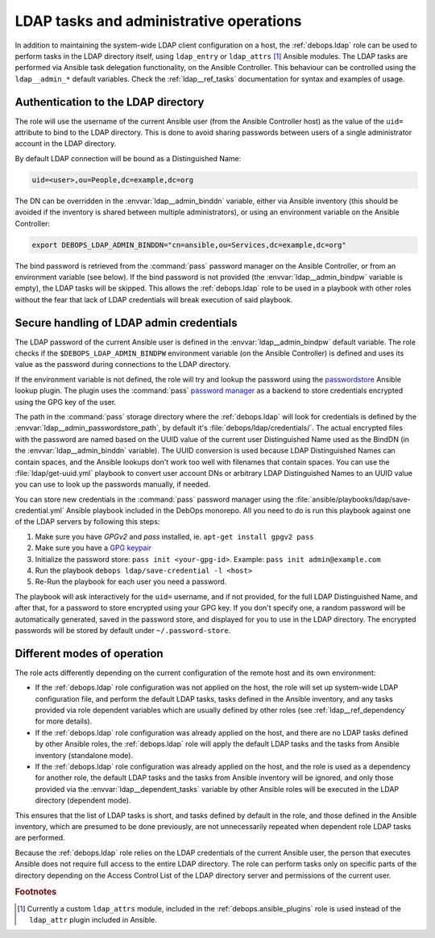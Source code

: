 .. Copyright (C) 2019 Maciej Delmanowski <drybjed@gmail.com>
.. Copyright (C) 2019 DebOps <https://debops.org/>
.. SPDX-License-Identifier: GPL-3.0-only

.. _ldap__ref_admin:

LDAP tasks and administrative operations
========================================

In addition to maintaining the system-wide LDAP client configuration on a host,
the :ref:`debops.ldap` role can be used to perform tasks in the LDAP directory
itself, using ``ldap_entry`` or ``ldap_attrs`` [#f1]_ Ansible modules. The LDAP
tasks are performed via Ansible task delegation functionality, on the Ansible
Controller. This behaviour can be controlled using the ``ldap__admin_*``
default variables. Check the :ref:`ldap__ref_tasks` documentation for syntax
and examples of usage.


Authentication to the LDAP directory
------------------------------------

The role will use the username of the current Ansible user (from the Ansible
Controller host) as the value of the ``uid=`` attribute to bind to the LDAP
directory. This is done to avoid sharing passwords between users of a single
administrator account in the LDAP directory.

By default LDAP connection will be bound as a Distinguished Name:

.. code-block:: none

   uid=<user>,ou=People,dc=example,dc=org

The DN can be overridden in the :envvar:`ldap__admin_binddn` variable, either
via Ansible inventory (this should be avoided if the inventory is shared
between multiple administrators), or using an environment variable on the
Ansible Controller:

.. code-block:: console

   export DEBOPS_LDAP_ADMIN_BINDDN="cn=ansible,ou=Services,dc=example,dc=org"

The bind password is retrieved from the :command:`pass` password manager on the
Ansible Controller, or from an environment variable (see below). If the bind
password is not provided (the :envvar:`ldap__admin_bindpw` variable is empty),
the LDAP tasks will be skipped. This allows the :ref:`debops.ldap` role to be
used in a playbook with other roles without the fear that lack of LDAP
credentials will break execution of said playbook.


.. _ldap__ref_admin_pass:

Secure handling of LDAP admin credentials
-----------------------------------------

The LDAP password of the current Ansible user is defined in the
:envvar:`ldap__admin_bindpw` default variable. The role checks if the
``$DEBOPS_LDAP_ADMIN_BINDPW`` environment variable (on the Ansible Controller)
is defined and uses its value as the password during connections to the LDAP
directory.

If the environment variable is not defined, the role will try and lookup the
password using the `passwordstore`__ Ansible lookup plugin. The plugin uses the
:command:`pass` `password manager`__ as a backend to store credentials
encrypted using the GPG key of the user.

.. __: https://docs.ansible.com/ansible/latest/plugins/lookup/passwordstore.html
.. __: https://www.passwordstore.org/

The path in the :command:`pass` storage directory where the :ref:`debops.ldap`
will look for credentials is defined by the
:envvar:`ldap__admin_passwordstore_path`, by default it's
:file:`debops/ldap/credentials/`. The actual encrypted files with the password
are named based on the UUID value of the current user Distinguished Name used
as the BindDN (in the :envvar:`ldap__admin_binddn` variable). The UUID
conversion is used because LDAP Distinguished Names can contain spaces, and the
Ansible lookups don't work too well with filenames that contain spaces.
You can use the :file:`ldap/get-uuid.yml` playbook to convert user account DNs
or arbitrary LDAP Distinguished Names to an UUID value you can use to look up
the passwords manually, if needed.

You can store new credentials in the :command:`pass` password manager using the
:file:`ansible/playbooks/ldap/save-credential.yml` Ansible playbook included
in the DebOps monorepo. All you need to do is run this playbook against one of
the LDAP servers by following this steps:

1. Make sure you have `GPGv2` and `pass` installed, ie. ``apt-get install gpgv2 pass``
2. Make sure you have a `GPG keypair <https://alexcabal.com/creating-the-perfect-gpg-keypair/>`_
3. Initialize the password store: ``pass init <your-gpg-id>``. Example: ``pass init admin@example.com``
4. Run the playbook ``debops ldap/save-credential -l <host>``
5. Re-Run the playbook for each user you need a password.

The playbook will ask interactively for the ``uid=`` username, and if not
provided, for the full LDAP Distinguished Name, and after that, for a password
to store encrypted using your GPG key. If you don't specify one, a random
password will be automatically generated, saved in the password store, and
displayed for you to use in the LDAP directory. The encrypted passwords will be stored
by default under ``~/.password-store``.


Different modes of operation
----------------------------

The role acts differently depending on the current configuration of the remote
host and its own environment:

- If the :ref:`debops.ldap` role configuration was not applied on the host, the
  role will set up system-wide LDAP configuration file, and perform the default
  LDAP tasks, tasks defined in the Ansible inventory, and any tasks provided
  via role dependent variables which are usually defined by other roles (see
  :ref:`ldap__ref_dependency` for more details).

- If the :ref:`debops.ldap` role configuration was already applied on the host,
  and there are no LDAP tasks defined by other Ansible roles, the
  :ref:`debops.ldap` role will apply the default LDAP tasks and the tasks from
  Ansible inventory (standalone mode).

- If the :ref:`debops.ldap` role configuration was already applied on the host,
  and the role is used as a dependency for another role, the default LDAP tasks
  and the tasks from Ansible inventory will be ignored, and only those provided
  via the :envvar:`ldap__dependent_tasks` variable by other Ansible roles will
  be executed in the LDAP directory (dependent mode).

This ensures that the list of LDAP tasks is short, and tasks defined by default
in the role, and those defined in the Ansible inventory, which are presumed to
be done previously, are not unnecessarily repeated when dependent role LDAP
tasks are performed.

Because the :ref:`debops.ldap` role relies on the LDAP credentials of the
current Ansible user, the person that executes Ansible does not require full
access to the entire LDAP directory. The role can perform tasks only on
specific parts of the directory depending on the Access Control List of the
LDAP directory server and permissions of the current user.


.. rubric:: Footnotes

.. [#f1] Currently a custom ``ldap_attrs`` module, included in the
         :ref:`debops.ansible_plugins` role is used instead of the
         ``ldap_attr`` plugin included in Ansible.
